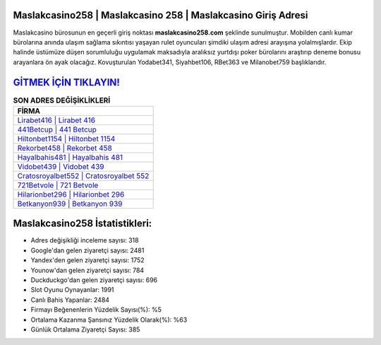 ﻿Maslakcasino258 | Maslakcasino 258 | Maslakcasino Giriş Adresi
===================================

.. image:: images/maslakcasino-giris.jpg
   :width: 600
   
Maslakcasino bürosunun en geçerli giriş noktası **maslakcasino258.com** şeklinde sunulmuştur. Mobilden canlı kumar bürolarına anında ulaşım sağlama sıkıntısı yaşayan rulet oyuncuları şimdiki ulaşım adresi arayışına yolalmışlardır. Ekip halinde üstümüze düşen sorumluluğu uygulamak maksadıyla aralıksız yurtdışı poker bürolarını araştırıp deneme bonusu arayanlara ön ayak olacağız. Kovuşturulan Yodabet341, Siyahbet106, RBet363 ve Milanobet759 başlıklarıdır.

`GİTMEK İÇİN TIKLAYIN! <https://uclck.me/gonow>`_
==============

.. list-table:: **SON ADRES DEĞİŞİKLİKLERİ**
   :widths: 100
   :header-rows: 1

   * - FİRMA
   * - `Lirabet416 | Lirabet 416 <lirabet416-lirabet-416-lirabet-giris-adresi.html>`_
   * - `441Betcup | 441 Betcup <441betcup-441-betcup-betcup-giris-adresi.html>`_
   * - `Hiltonbet1154 | Hiltonbet 1154 <hiltonbet1154-hiltonbet-1154-hiltonbet-giris-adresi.html>`_	 
   * - `Rekorbet458 | Rekorbet 458 <rekorbet458-rekorbet-458-rekorbet-giris-adresi.html>`_	 
   * - `Hayalbahis481 | Hayalbahis 481 <hayalbahis481-hayalbahis-481-hayalbahis-giris-adresi.html>`_ 
   * - `Vidobet439 | Vidobet 439 <vidobet439-vidobet-439-vidobet-giris-adresi.html>`_
   * - `Cratosroyalbet552 | Cratosroyalbet 552 <cratosroyalbet552-cratosroyalbet-552-cratosroyalbet-giris-adresi.html>`_	 
   * - `721Betvole | 721 Betvole <721betvole-721-betvole-betvole-giris-adresi.html>`_
   * - `Hilarionbet296 | Hilarionbet 296 <hilarionbet296-hilarionbet-296-hilarionbet-giris-adresi.html>`_
   * - `Betkanyon939 | Betkanyon 939 <betkanyon939-betkanyon-939-betkanyon-giris-adresi.html>`_
	 
Maslakcasino258 İstatistikleri:
===================================	 
* Adres değişikliği inceleme sayısı: 318
* Google'dan gelen ziyaretçi sayısı: 2481
* Yandex'den gelen ziyaretçi sayısı: 1752
* Younow'dan gelen ziyaretçi sayısı: 784
* Duckduckgo'dan gelen ziyaretçi sayısı: 696
* Slot Oyunu Oynayanlar: 1991
* Canlı Bahis Yapanlar: 2484
* Firmayı Beğenenlerin Yüzdelik Sayısı(%): %5
* Ortalama Kazanma Şansınız Yüzdelik Olarak(%): %63
* Günlük Ortalama Ziyaretçi Sayısı: 385
